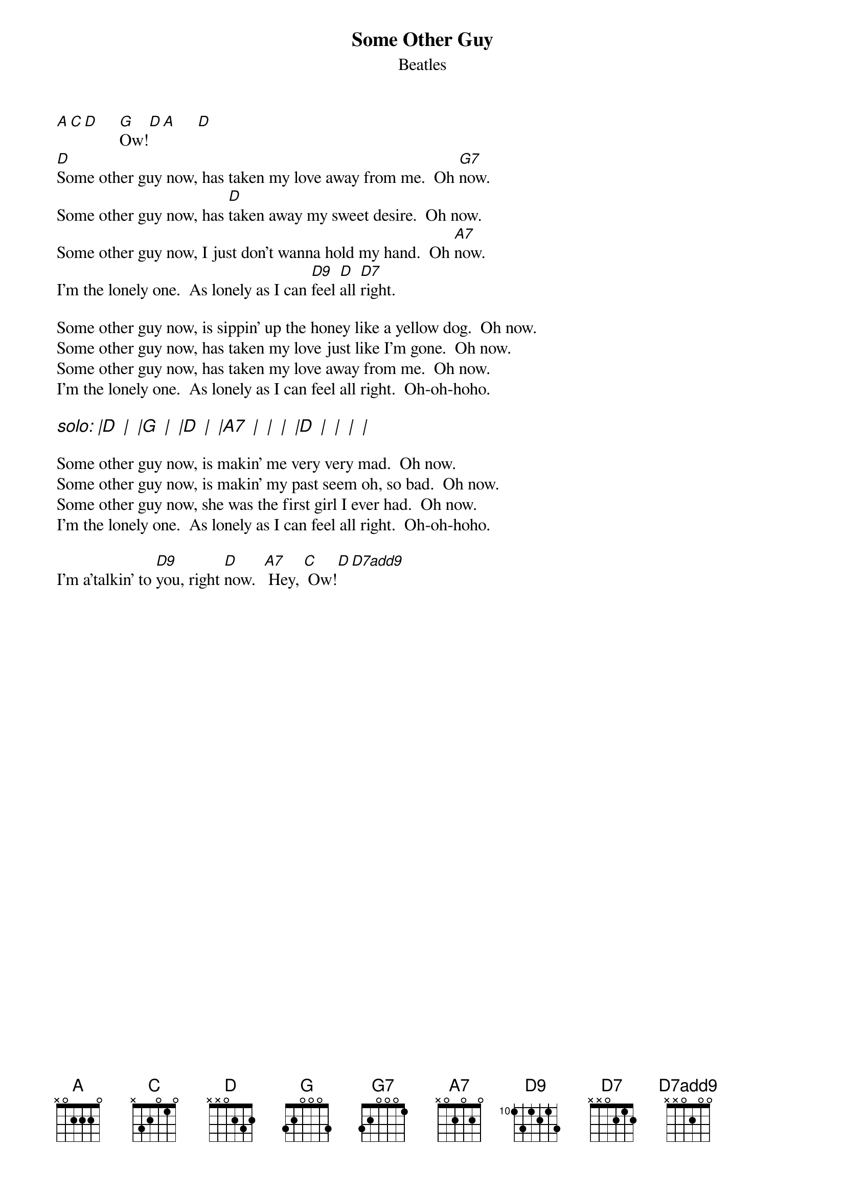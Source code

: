 {key: D}
{t:Some Other Guy}
{st:Beatles}
# as sung by the Beatles on _Live at the BBC_
# lyrics from Dean Myers <Dean.Myers@Ebay.Sun.Com>
# chords from Maurizio Codogno <mau@beatles.cselt.stet.it>
{define: D7add9 base-fret 0 frets x x 0 2 0 0}
[A][C][D]     [G]Ow![D][A]     [D]
[D]Some other guy now, has taken my love away from me.  Oh [G7]now.
Some other guy now, has [D]taken away my sweet desire.  Oh now.
Some other guy now, I just don't wanna hold my hand.  Oh [A7]now.
I'm the lonely one.  As lonely as I can [D9]feel [D]all [D7]right.

Some other guy now, is sippin' up the honey like a yellow dog.  Oh now.
Some other guy now, has taken my love just like I'm gone.  Oh now.
Some other guy now, has taken my love away from me.  Oh now.
I'm the lonely one.  As lonely as I can feel all right.  Oh-oh-hoho.

{ci: solo: |D  |  |G  |  |D  |  |A7  |  |  |  |D  |  |  |  |}

Some other guy now, is makin' me very very mad.  Oh now.
Some other guy now, is makin' my past seem oh, so bad.  Oh now.
Some other guy now, she was the first girl I ever had.  Oh now.
I'm the lonely one.  As lonely as I can feel all right.  Oh-oh-hoho.

I'm a'talkin' to [D9]you, right [D]now.  [A7] Hey, [C] Ow![D][D7add9]
